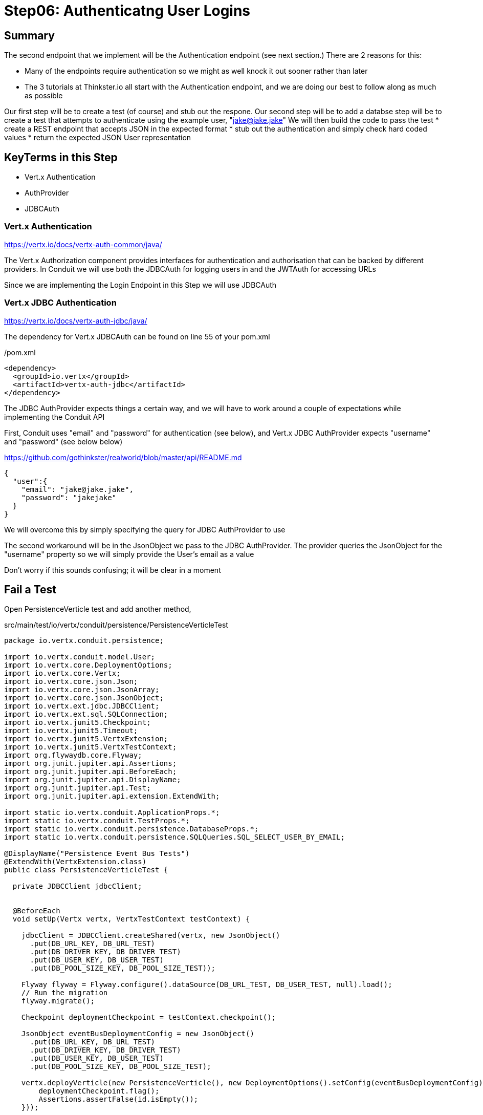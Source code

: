 = Step06: Authenticatng User Logins
:source-highlighter: prettify
ifdef::env-github[]
:tip-caption: :bulb:
:note-caption: :information_source:
:important-caption: :heavy_exclamation_mark:
:caution-caption: :fire:
:warning-caption: :warning:
endif::[]

== Summary

The second endpoint that we implement will be the Authentication endpoint (see next section.)  There are 2 reasons for this:

* Many of the endpoints require authentication so we might as well knock it out sooner rather than later
* The 3 tutorials at Thinkster.io all start with the Authentication endpoint, and we are doing our best to follow along as much as possible

Our first step will be to create a test (of course) and stub out the respone.
Our second step will be to add a databse 
step will be to create a test that attempts to authenticate using the example user, "jake@jake.jake"
We will then build the code to pass the test
* create a REST endpoint that accepts JSON in the expected format
* stub out the authentication and simply check hard coded values
* return the expected JSON User representation

== KeyTerms in this Step

* Vert.x Authentication
* AuthProvider
* JDBCAuth

=== Vert.x Authentication

https://vertx.io/docs/vertx-auth-common/java/

The Vert.x Authorization component provides interfaces for authentication and authorisation that can be backed by different providers.  In Conduit we will use both the JDBCAuth for logging users in and the JWTAuth for accessing URLs

Since we are implementing the Login Endpoint in this Step we will use JDBCAuth

=== Vert.x JDBC Authentication

https://vertx.io/docs/vertx-auth-jdbc/java/

The dependency for Vert.x JDBCAuth can be found on line 55 of your pom.xml

/pom.xml
[code,xml]
....

<dependency>
  <groupId>io.vertx</groupId>
  <artifactId>vertx-auth-jdbc</artifactId>
</dependency>

....

The JDBC AuthProvider expects things a certain way, and we will have to work around a couple of expectations while implementing the Conduit API

First, Conduit uses "email" and "password" for authentication (see below), and Vert.x JDBC AuthProvider expects "username" and "password" (see below below)

https://github.com/gothinkster/realworld/blob/master/api/README.md
[code,json]
....

{
  "user":{
    "email": "jake@jake.jake",
    "password": "jakejake"
  }
}

....

We will overcome this by simply specifying the query for JDBC AuthProvider to use

The second workaround will be in the JsonObject we pass to the JDBC AuthProvider.  The provider queries the JsonObject for the "username" property so we will simply provide the User's email as a value

Don't worry if this sounds confusing; it will be clear in a moment

== Fail a Test

Open PersistenceVerticle test and add another method, 

src/main/test/io/vertx/conduit/persistence/PersistenceVerticleTest
[code,java]
....

package io.vertx.conduit.persistence;

import io.vertx.conduit.model.User;
import io.vertx.core.DeploymentOptions;
import io.vertx.core.Vertx;
import io.vertx.core.json.Json;
import io.vertx.core.json.JsonArray;
import io.vertx.core.json.JsonObject;
import io.vertx.ext.jdbc.JDBCClient;
import io.vertx.ext.sql.SQLConnection;
import io.vertx.junit5.Checkpoint;
import io.vertx.junit5.Timeout;
import io.vertx.junit5.VertxExtension;
import io.vertx.junit5.VertxTestContext;
import org.flywaydb.core.Flyway;
import org.junit.jupiter.api.Assertions;
import org.junit.jupiter.api.BeforeEach;
import org.junit.jupiter.api.DisplayName;
import org.junit.jupiter.api.Test;
import org.junit.jupiter.api.extension.ExtendWith;

import static io.vertx.conduit.ApplicationProps.*;
import static io.vertx.conduit.TestProps.*;
import static io.vertx.conduit.persistence.DatabaseProps.*;
import static io.vertx.conduit.persistence.SQLQueries.SQL_SELECT_USER_BY_EMAIL;

@DisplayName("Persistence Event Bus Tests")
@ExtendWith(VertxExtension.class)
public class PersistenceVerticleTest {

  private JDBCClient jdbcClient;


  @BeforeEach
  void setUp(Vertx vertx, VertxTestContext testContext) {

    jdbcClient = JDBCClient.createShared(vertx, new JsonObject()
      .put(DB_URL_KEY, DB_URL_TEST)
      .put(DB_DRIVER_KEY, DB_DRIVER_TEST)
      .put(DB_USER_KEY, DB_USER_TEST)
      .put(DB_POOL_SIZE_KEY, DB_POOL_SIZE_TEST));

    Flyway flyway = Flyway.configure().dataSource(DB_URL_TEST, DB_USER_TEST, null).load();
    // Run the migration
    flyway.migrate();

    Checkpoint deploymentCheckpoint = testContext.checkpoint();

    JsonObject eventBusDeploymentConfig = new JsonObject()
      .put(DB_URL_KEY, DB_URL_TEST)
      .put(DB_DRIVER_KEY, DB_DRIVER_TEST)
      .put(DB_USER_KEY, DB_USER_TEST)
      .put(DB_POOL_SIZE_KEY, DB_POOL_SIZE_TEST);

    vertx.deployVerticle(new PersistenceVerticle(), new DeploymentOptions().setConfig(eventBusDeploymentConfig),testContext.succeeding(id -> {
        deploymentCheckpoint.flag();
        Assertions.assertFalse(id.isEmpty());
    }));

    testContext.completeNow();
  }

  @Test
  @DisplayName("Authenticate User Test")
  @Timeout(10000)
  void testJDBCAuthorizationOverEventBus(Vertx vertx, VertxTestContext testContext) {          <1>
    Checkpoint replyCheckpoint = testContext.checkpoint();

    JsonObject message = new JsonObject()          <2>
      .put(PERSISTENCE_ACTION, PERSISTENCE_ACTION_LOGIN)
      .put("user", Json.encode(new User("jake@jake.jake", "password")));          <3>

    vertx.eventBus().send(PERSISTENCE_ADDRESS, message, testContext.succeeding(ar -> {          <4>
      testContext.verify(() -> {
        System.out.println(ar.body());
        Assertions.assertEquals(
          PERSISTENCE_OUTCOME_SUCCESS, 
          ((JsonObject) ar.body()).getString("outcome"));
        replyCheckpoint.flag();
        testContext.completeNow();
      });

    }));
  }

  @Test
  @DisplayName("Register User Test")
  @Timeout(10000)
  void testServerRegisterUserOverEventBus(Vertx vertx, VertxTestContext testContext) {

    Checkpoint replyCheckpoint = testContext.checkpoint();

    User user = new User("user1@user.com", null, "user1", "user1's bio", null, "password");

    JsonObject message = new JsonObject()
      .put(PERSISTENCE_ACTION, PERSISTENCE_ACTION_REGISTER)
      .put("user", Json.encode(user));

    JsonObject eventBusDeploymentConfig = new JsonObject()
      .put(DB_URL_KEY, DB_URL_TEST)
      .put(DB_DRIVER_KEY, DB_DRIVER_TEST)
      .put(DB_USER_KEY, DB_USER_TEST)
      .put(DB_POOL_SIZE_KEY, DB_POOL_SIZE_TEST);


      vertx.eventBus().send(PERSISTENCE_ADDRESS, message, testContext.succeeding(ar -> {
        testContext.verify(() -> {
          System.out.println(ar.body());

          // query database to verify insert
          jdbcClient.getConnection(conn ->{
            if (conn.failed()) {
              Assertions.assertTrue(conn.succeeded());
              testContext.completeNow();
            }
            final SQLConnection connection = conn.result();

            connection.queryWithParams(SQL_SELECT_USER_BY_EMAIL, new JsonArray().add(user.getEmail()), rs -> {
              if (rs.failed()) {
                Assertions.assertTrue(rs.succeeded());
                testContext.completeNow();
              }
              Assertions.assertEquals(1, rs.result().getNumRows());
              System.out.println(rs.result().getResults().get(0).encode());
            });
          });

          Assertions.assertEquals(PERSISTENCE_OUTCOME_SUCCESS, ((JsonObject) ar.body()).getString("outcome"));
          replyCheckpoint.flag();
          testContext.completeNow();
        });
      }));
  }

}

....

<1>  The new method
<2>  Create a JsonObject for the message payload
<3>  Create the login User inline
<4>  Send the message to the EventBus

Run the test

[code,shell]
....

mvn clean test -Dtest=PersistenceVerticleTest#testJDBCAuthorizationOverEventBus          <1>

....

<1>  Individual UnitTests (classes) as well as individual Tests (methods) can be specified using the above syntax

The test should fail, of course:

[code,shell]
....

[INFO]
[INFO] Results:
[INFO]
[ERROR] Errors:
[ERROR]   PersistenceVerticleTest.testJDBCAuthorizationOverEventBus » Reply Unkown actio...
[INFO]
[ERROR] Tests run: 2, Failures: 0, Errors: 1, Skipped: 0
[INFO]
[INFO] ------------------------------------------------------------------------
[INFO] BUILD FAILURE
[INFO] ------------------------------------------------------------------------

....

== Pass the test

=== Update PersistenceVerticle

Open PersistenceVerticle and add a JDBCAuth provider:

src/main/java/io/vertx/conduit/persistence/PersistenceVerticle.java
[code,java]
....

package io.vertx.conduit.persistence;

import io.vertx.conduit.model.User;
import io.vertx.core.AbstractVerticle;
import io.vertx.core.Future;
import io.vertx.core.eventbus.EventBus;
import io.vertx.core.eventbus.Message;
import io.vertx.core.eventbus.MessageConsumer;
import io.vertx.core.json.JsonArray;
import io.vertx.core.json.JsonObject;
import io.vertx.ext.auth.jdbc.JDBCAuth;          <1>
import io.vertx.ext.jdbc.JDBCClient;
import io.vertx.ext.sql.UpdateResult;

import static io.vertx.conduit.ApplicationProps.*;
import static io.vertx.conduit.persistence.SQLQueries.SQL_LOGIN_QUERY;
import static io.vertx.conduit.persistence.SQLQueries.SQL_REGISTER_USER;
import static io.vertx.conduit.persistence.DatabaseProps.*;

public class PersistenceVerticle extends AbstractVerticle {

  private JDBCClient jdbcClient;

  private JDBCAuth authProvider;          <2>

  @Override
  public void start(Future<Void> startFuture) throws Exception {

    System.out.println(config().getString(DB_URL_KEY));

    jdbcClient = JDBCClient.createShared(vertx, new JsonObject()
      .put(DB_URL_KEY, config().getString(DB_URL_KEY, DB_URL_DEFAULT))
      .put(DB_DRIVER_KEY, config().getString(DB_DRIVER_KEY, DB_DRIVER_DEFAULT))
      .put(DB_USER_KEY, config().getString(DB_USER_KEY, DB_USER_DEFAULT))
      .put(DB_POOL_SIZE_KEY, config().getInteger(DB_POOL_SIZE_KEY, DB_POOL_SIZE_DEFAULT)));

    authProvider = JDBCAuth.create(vertx, jdbcClient);          <3>
    authProvider.setAuthenticationQuery(SQL_LOGIN_QUERY);          <4>


    EventBus eventBus = vertx.eventBus();
    MessageConsumer<JsonObject> consumer = eventBus.consumer(PERSISTENCE_ADDRESS);
    consumer.handler(message -> {

      String action = message.body().getString(PERSISTENCE_ACTION);

      switch (action) {
        case PERSISTENCE_ACTION_REGISTER:
          registerUser(message);
          break;
        default:
          message.fail(1, "Unkown action: " + message.body());
      }
    });

    startFuture.complete();

  }

  private void registerUser(Message<JsonObject> message) {

    JsonObject userJson = new JsonObject(message.body().getString("user"));
    User user = new User(userJson);

    jdbcClient.updateWithParams(SQL_REGISTER_USER, new JsonArray()
      .add(user.getUsername())
      .add(user.getEmail())
      .add(user.getBio())
      .add(user.getPassword())
      , res -> {
      if (res.succeeded()) {
        UpdateResult updateResult = res.result();
        System.out.println("No. of rows updated: " + updateResult.getUpdated());
        if (updateResult.getUpdated() >= 1) {
          message.reply(new JsonObject().put(PERSISTENCE_OUTCOME, PERSISTENCE_OUTCOME_SUCCESS));
        }else{
          message.fail(PersistenceErrorCodes.DB_INSERT_FAILURE.ordinal(), PersistenceErrorCodes.DB_INSERT_FAILURE  + res.cause().getMessage());
        }
      } else {
        message.fail(PersistenceErrorCodes.DB_CONNECTION_ERROR.ordinal(), PersistenceErrorCodes.DB_CONNECTION_ERROR + res.cause().getMessage());
      }

    });
  }
}

....

<1>  Be sure to import "io.vertx.ext.auth.jdbc.JDBCAuth"
<2>  Declare a member variable for the JDBCAuth authprovider
<3>  Initialize the authprovider with the local Vertx instance and JDBCClient
<4>  Specify the query to be used

NOTE: Vert.x Auth queries on "username" by default so we are overriding the query

=== Create a New Migration

There's no need to run the test yet.  Vert.x JDBCAuth is going to query 2 database fields, and only one of them is in our database

The default JDBC AuthProvider implementation assumes that the password is stored in the database as a SHA-512 hash after being concatenated with a salt. It also assumes the salt is stored in the table too

==== Create the User Table

Open V1_\_create-user-table.sql and update it with the following additional column:

src/main/java/resources/db/migration/V1_\_create-user-table.sql
[code,sql]
....

create table if not exists USER ("id" INT IDENTITY PRIMARY KEY ,
  "username" VARCHAR(255) NOT NULL ,
  "email" VARCHAR(255) NOT NULL UNIQUE,
  "bio" VARCHAR(255) ,
  "image" VARCHAR(255) ,
  "password" VARCHAR(255) NOT NULL,
  "password_salt" VARCHAR(255) NOT NULL);          <1>

....

<1>  This will store the password salt along with the hashed password

NOTE: Clever readers may be wondering when the password gets hashed because our registration code doesn't do that (yet.)  We will update the Register User functionality shortly

==== Insert a User for Authentication

We are also going to need some seed data in order to run our test.  Create a new migration, V1.1_\_insert-jacob.sql with the following insert statement:

[code,sql]
....

insert into USER (
    "username",
    "email",
    "bio",
    "image",
    "password",
    "password_salt"
    ) values (
    'jake',
    'jake@jake.jake',
    'I work at state farm',
    NULL,
    '39DF2CF3B01EA60EF66DE648CE6CE0B5AD3F99DC2E1816F79186741E9A0444C58B17580D8F9D48C0FB033606A8C515DA7C5B6C792B710ECCB9FEF1429D51E3CE',          <1>
    'BFB49A9B9CDDDF7C488CB2D84E8DDED8EEC01FFDD26B487DC08E5A4CAB6E4D10');          <2>

....

<1>  You will have to trust me on the hashed password for the moment
<2>  Same

==== Run the Test

Run the test case

[code,shell]
....

mvn clean test -Dtest=PersistenceVerticleTest#testJDBCAuthorizationOverEventBus

....

Expect success

[code,shell]
....

[INFO] Tests run: 1, Failures: 0, Errors: 0, Skipped: 0, Time elapsed: 0.975 s - in io.vertx.conduit.persistence.PersistenceVerticleTest
[INFO]
[INFO] Results:
[INFO]
[INFO] Tests run: 1, Failures: 0, Errors: 0, Skipped: 0
[INFO]
[INFO] ------------------------------------------------------------------------
[INFO] BUILD SUCCESS
[INFO] ------------------------------------------------------------------------

....

//================================================================
=== A Bit About the Authentication Endpoint

The endpoint we will implement in this step the Authentication endpoint, documented here:
https://github.com/gothinkster/realworld/blob/master/api/README.md

POST /api/users/login

Input:
[code,json]
....
{
  "user":{
    "email": "jake@jake.jake",
    "password": "jakejake"
  }
}
....

Expected Return:
[code,json]
....
{
  "user": {
    "email": "jake@jake.jake",
    "token": "jwt.token.here",
    "username": "jake",
    "bio": "I work at statefarm",
    "image": null
  }
}

....

== Test JDBC Authentication First!

Open PersistenceVerticleTest


== Test our Endpoint First!

Create a new class, AuthenticationEndpointTests

src/test/java/io/vertx/conduit/AuthenticationEndpointTests
[source,java]
....

package io.vertx.conduit;

import io.vertx.core.Vertx;
import io.vertx.core.json.JsonObject;
import io.vertx.ext.web.client.WebClient;
import io.vertx.junit5.VertxExtension;
import io.vertx.junit5.VertxTestContext;
import org.junit.jupiter.api.DisplayName;
import org.junit.jupiter.api.Test;
import org.junit.jupiter.api.extension.ExtendWith;

import static org.junit.jupiter.api.Assertions.assertEquals;
import static org.junit.jupiter.api.Assertions.assertNotNull;

@DisplayName("Authentication Endpoint Tests")
@ExtendWith(VertxExtension.class)
public class AuthenticationEndpointTest {

  @Test
  public void testAuthentication(Vertx vertx, VertxTestContext testContext){
    vertx.deployVerticle(new MainVerticle(), testContext.succeeding(id -> {
      WebClient webClient = WebClient.create(vertx);
      webClient.post(8080, "localhost", "/api/users/login")
        .sendJsonObject(new JsonObject()
        .put("user", new JsonObject()
          .put("email", "jake@jake.jake")
          .put("password", "jakejake")
        ), response -> testContext.verify(() -> {
        assertEquals(200, response.result().statusCode());
        JsonObject user = response.result().bodyAsJsonObject().getJsonObject("user");
        System.out.println(user.encodePrettily());
        assertEquals("jake@jake.jake", user.getString("email"));
        assertEquals("jakejake", user.getString("password"));
        assertNotNull( user.getString("token"));
        assertEquals("jake", user.getString("username"));
        assertEquals("I work at statefarm", user.getString("bio"));
        assertEquals("", user.getString("image"));
        testContext.completeNow();
      }));
    }));
  }
}

....

=== Implement the Test Method

[source,java]
....
    vertx.deployVerticle(new MainVerticle(), testContext.succeeding(id -> {              <1>             
      WebClient webClient = WebClient.create(vertx);                                     <2>
      webClient.post(8080, "localhost", "/api/users/login")                              <3>
        .sendJsonObject(new JsonObject()                                                 <4>
          .put("user", new JsonObject()
            .put("email", "jake@jake.jake")
            .put("password", "jakejake")
          ), response -> testContext.verify(() -> {                                      <5>
          JsonObject user = response.result().bodyAsJsonObject().getJsonObject("user");  <6>
          assertEquals(200, response.result().statusCode());                             <7>
          assertEquals("jake@jake.jake", user.getString("email"));                       <8>
          assertEquals("jakejake", user.getString("password"));
          assertEquals("jwt.token.here", user.getString("token"));
          assertEquals("jake", user.getString("username"));
          assertEquals("I work at statefarm", user.getString("bio"));
          assertEquals("", user.getString("image"));
          testContext.completeNow();                                                     <9>
        }));
    }));
....

<1> Deploy our MainVerticle
<2> Create a WebClient to call the endpoint
<3> Use the WebClient to post Json to the URI
<4> We can create a new JsonObject as an inline argument to the .sendJsonObject method
<5> This lambda performs the actual work of the test
<6> Unmarshall the response
<7> Verify the status code of our response
<8> The next lines verify the resulting Json
<9> Finish the test by calling completeNow()

== Stub out the Response

[source,java]
....
  private void loginHandler(RoutingContext context) {
    JsonObject user = context.getBodyAsJson().getJsonObject("user");     <1>
    if(
      user.getString("email").equalsIgnoreCase("jake@jake.jake") &&
      user.getString("password").equalsIgnoreCase("jakejake")){         <2>

      JsonObject returnValue = new JsonObject()     <3>
        .put("user", new JsonObject()
          .put("email", "jake@jake.jake")
          .put("password", "jakejake")
          .put("token", "jwt.token.here")
          .put("username", "jake")
          .put("bio", "I work at statefarm")
          .put("image", ""));
      System.out.println(returnValue);

      HttpServerResponse response = context.response();
      response.setStatusCode(200)     <4>
        .putHeader("Content-Type", "application/json; charset=utf-8")     <5>
        .putHeader("Content-Length", String.valueOf(returnValue.toString().length()))     <6>
        .end(returnValue.toString());     <7>

    }else{
      context.response()
        .setStatusCode(401)
        .putHeader("Content-Type", "text/html")
        .end("Go away");
    }
  }
....
<1> Unmarshall the Json from the request into a JsonObject
<2> Check the values for "user" and "password"
<3> Create the Json for our response
<4>
<5>
<6>
<7>

== Lookuping the User

We have the endpoint, but it isn't doing anything at the moment.  In order to actually authenticate users we will need to look them up from a database.  To do that we will need to:
* create a database
* prepopulate the database with data
* connect and lookup our user, "jake@jake.jake"

=== Adding a Database

==== HyperSQL
HyperSQL, http://hsqldb.org, is a small relational database that can be accessed in-memory data store and on the file system.  It isn't recommended for production systems, but it is an excellent choice for development.

The database dependencies can be found in the pom.xml

[source,xml]
....
    <!-- Database Dependencies -->
    <dependency>
      <groupId>io.vertx</groupId> 
      <artifactId>vertx-jdbc-client</artifactId>
    </dependency>
    <dependency>
      <groupId>org.hsqldb</groupId>
      <artifactId>hsqldb</artifactId>
      <version>${hsqldb.version}</version>
    </dependency>
....

The first step is to add a Vert.x JDBCClient to the MainVerticle as a class variable:

[source,java]
....
  import io.vertx.ext.jdbc.JDBCClient;
  ...
public class MainVerticle extends AbstractVerticle {

  private JDBCClient jdbcClient;                                   <1>

  @Override
  public void start(Future<Void> future) {

    jdbcClient = JDBCClient.createShared(vertx, new JsonObject()   <2>
      .put("url", "jdbc:hsqldb:file:db/wiki")
      .put("driver_class", "org.hsqldb.jdbcDriver")
      .put("max_pool_size", 30));

    Router baseRouter = Router.router(vertx);
    ...
....
<1> Create a member variable
<2> Instantiate the JDBClient py passing in our vertx Object and configuration in the form of a JsonObject

==== AuthProvider

Add a JDBCAuth provider and instantiate it by passing in 

[source,java]
....
import io.vertx.ext.auth.jdbc.JDBCAuth;

public class MainVerticle extends AbstractVerticle {

  private JDBCAuth authProvider;

  private JDBCClient jdbcClient;

  @Override
  public void start(Future<Void> future) {

    jdbcClient = JDBCClient.createShared(vertx, new JsonObject()
      .put("url", "jdbc:hsqldb:file:db/wiki")
      .put("driver_class", "org.hsqldb.jdbcDriver")
      .put("max_pool_size", 30));

    authProvider = JDBCAuth.create(vertx, jdbcClient);
....

Instantiate it 
==== JsonObject

[source,java]
....
    JsonObject userLogin = new JsonObject()
      .put("user", new JsonObject()
          .put("email", "jake@jake.jake")
          .put("password", "jakejake")
      );

    JsonObject expectedReturn = new JsonObject()
      .put("user", new JsonObject()
        .put("email", "jake@jake.jake")
        .put("password", "jakejake")
        .put("token", "jwt.token.here")
        .put("username", "jake")
        .put("bio", "I work at statefarm")
        .put("image", ""));
....

==== Test Method
[source,java]
....
    vertx.deployVerticle(new MainVerticle(), testContext.succeeding(id -> {
      deploymentCheckpoint.flag();

      webClient.post(8080, "localhost", "/")
        .as(BodyCodec.string())
        .sendJsonObject(userLogin, resp -> {
          authenticationCheckpoint.flag();
          assertEquals(200, resp.result().statusCode());
          assertEquals(expectedReturn, resp.result().bodyAsJsonObject());
        });
    }));
....

=== Run the Test

[source,shell]
....
mvn clean test
...
[ERROR] Failures:
[ERROR]   AuthenticationEndpointTest.testSuccessfulAuthentication org.opentest4j.AssertionFailedError: expected: <{"user":{"email":"jake@jake.jake","password":"jakejake","token":"jwt.token.here","username":"jake","bio":"I work at statefarm","image":""}}> but was: <null>
[INFO]
[ERROR] Tests run: 2, Failures: 1, Errors: 0, Skipped: 0
[INFO]
[INFO] ------------------------------------------------------------------------
[INFO] BUILD FAILURE
[INFO] ------------------------------------------------------------------------
....

== Add the Route and Handler

[source,java]
....
    router.route("/api/users/login").handler(this::loginHandler);
....

== Create our Users domain model

[source,java]
....
package io.vertx.thinkster.conduit.domain;

public class User {

  private String email;

  private String token;

  private String username;

  private String bio;

  private String image;

  public User(String email, String token, String username, String bio, String image) {
    this.email = email;
    this.token = token;
    this.username = username;
    this.bio = bio;
    this.image = image;
  }

  @Override
  public String toString() {
    return "User{" +
      "email='" + email + '\'' +
      ", token='" + token + '\'' +
      ", username='" + username + '\'' +
      ", bio='" + bio + '\'' +
      ", image='" + image + '\'' +
      '}';
  }

  public User(String email) {
    this.email = email;
  }

  public String getEmail() {
    return email;
  }

  public void setEmail(String email) {
    this.email = email;
  }

  public String getToken() {
    return token;
  }

  public void setToken(String token) {
    this.token = token;
  }

  public String getUsername() {
    return username;
  }

  public void setUsername(String username) {
    this.username = username;
  }

  public String getBio() {
    return bio;
  }

  public void setBio(String bio) {
    this.bio = bio;
  }

  public String getImage() {
    return image;
  }

  public void setImage(String image) {
    this.image = image;
  }
}

....

== /api/users/login

Steps

* Create the Users object of our domain model
* Add a new route
* Attach a handler to the route
* Implement the handler
* Validate the required fields
* Extract the posted data
* Lookup the user (we will stub this out for now)
* Return the expected result


Add a new route: 

[code,java]
....
    router.route("/api/users/login").handler(this::loginHandler);
....

Implement loginHandler

[code,java]
....
    User user = new User();
    user.setUsername("vertx-user");
    user.setBio("Mock bio");
    user.setEmail("user@vertx.io");
    user.setToken("token");

    HttpServerResponse response = routingContext.response();
    response
      .putHeader("content-type", "text/html")
      .end(Json.encodePrettily(user));
....

./redeploy.sh

== Postman and Newman
update the variables with "localhost:8080/api"
pass the first Postman test Auth/login

== Handle the actual request values

Create a domain model to handle errors:

[code,java]
....
package io.vertx.thinkster.conduit.domain;

public class ConduitError {

  private Error error;

  public ConduitError() {

    this.error = new Error("Something went wrong");

  }

  public ConduitError(String body) {

    this.error = new Error(body);
  }

  public Error getError() {
    return error;
  }

  public void setError(Error error) {
    this.error = error;
  }

  private class Error {

    private String body;

    public Error(String body) {
      this.body = body;
    }

    public String getBody() {
      return body;
    }

    public void setBody(String body) {
      this.body = body;
    }

  }

}
....

